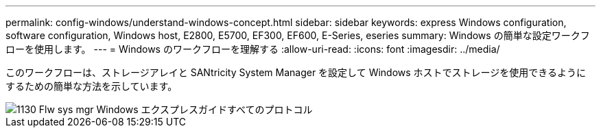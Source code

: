 ---
permalink: config-windows/understand-windows-concept.html 
sidebar: sidebar 
keywords: express Windows configuration, software configuration, Windows host, E2800, E5700, EF300, EF600, E-Series, eseries 
summary: Windows の簡単な設定ワークフローを使用します。 
---
= Windows のワークフローを理解する
:allow-uri-read: 
:icons: font
:imagesdir: ../media/


[role="lead"]
このワークフローは、ストレージアレイと SANtricity System Manager を設定して Windows ホストでストレージを使用できるようにするための簡単な方法を示しています。

image::../media/1130_flw_sys_mgr_windows_express_guide_all_protocols.png[1130 Flw sys mgr Windows エクスプレスガイドすべてのプロトコル]
